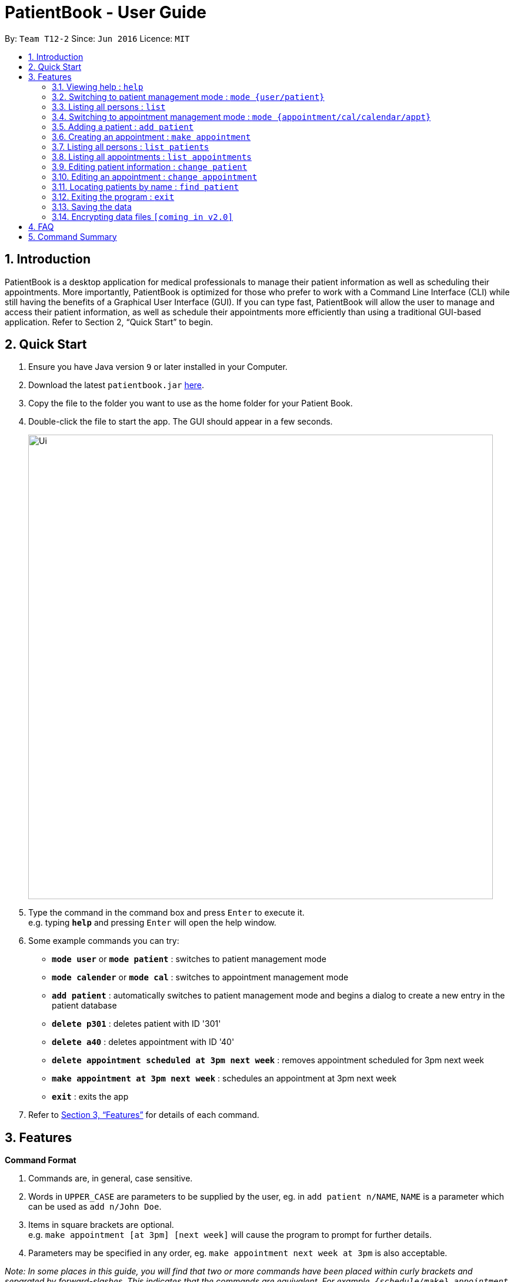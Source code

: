 = PatientBook - User Guide
:site-section: UserGuide
:toc:
:toc-title:
:toc-placement: preamble
:sectnums:
:imagesDir: images
:stylesDir: stylesheets
:xrefstyle: full
:experimental:
ifdef::env-github[]
:tip-caption: :bulb:
:note-caption: :information_source:
endif::[]
:repoURL: https://github.com/CS2103-AY1819S1-T12-2/main

By: `Team T12-2`      Since: `Jun 2016`      Licence: `MIT`

== Introduction

PatientBook is a desktop application for medical professionals to manage their patient information as well as scheduling their appointments. More importantly, PatientBook is optimized for those who prefer to work with a Command Line Interface (CLI) while still having the benefits of a Graphical User Interface (GUI). If you can type fast, PatientBook will allow the user to manage and access their patient information, as well as schedule their appointments more efficiently than using a traditional GUI-based application. Refer to Section 2, “Quick Start” to begin.

== Quick Start

.  Ensure you have Java version `9` or later installed in your Computer.
.  Download the latest `patientbook.jar` link:{repoURL}/releases[here].
.  Copy the file to the folder you want to use as the home folder for your Patient Book.
.  Double-click the file to start the app. The GUI should appear in a few seconds.
+
image::Ui.png[width="790"]
+
.  Type the command in the command box and press kbd:[Enter] to execute it. +
e.g. typing *`help`* and pressing kbd:[Enter] will open the help window.
.  Some example commands you can try:

* *`mode user`* or *`mode patient`* : switches to patient management mode
* *`mode calender`* or *`mode cal`* : switches to appointment management mode
* *`add patient`* : automatically switches to patient management mode and begins a dialog to create a new entry in the patient database
* *`delete p301`* : deletes patient with ID '301'
* *`delete a40`* : deletes appointment with ID '40'
* *`delete appointment scheduled at 3pm next week`* : removes appointment scheduled for 3pm next week
* *`make appointment at 3pm next week`* : schedules an appointment at 3pm next week
* *`exit`* : exits the app

.  Refer to <<Features>> for details of each command.

[[Features]]
== Features

====
*Command Format*

.   Commands are, in general, case sensitive.
.   Words in `UPPER_CASE` are parameters to be supplied by the user, eg. in `add patient n/NAME`, `NAME` is a parameter which can be used as `add n/John Doe`.
.   Items in square brackets are optional. +
    e.g. `make appointment [at 3pm] [next week]` will cause the program to prompt for further details.
.   Parameters may be specified in any order, eg. `make appointment next week at 3pm` is also acceptable.
====

_Note: In some places in this guide, you will find that two or more commands have been placed within curly brackets and separated by forward-slashes. This indicates that the commands are equivalent. For example, `{schedule/make} appointment` indicates that `schedule appointment` and `make appointment` are both equally valid._

=== Viewing help : `help`

Format: `help`

=== Switching to patient management mode : `mode {user/patient}`

Switches the application to patient management mode. In this mode, you can view and manage your patient details and information. +
Format: `mode {user/patient}`

=== Listing all persons : `list`

Shows a list of all persons in the address book. +
Format: `list`

=== Switching to appointment management mode : `mode {appointment/cal/calendar/appt}`

Switches the application to appointment management mode. In this mode, you can view and manage your appointments scheduled. +
Format: `mode {appointment/cal/calendar/appt}`

=== Adding a patient : `add patient`

Adds a new patient to the address book.
Switches application to patient management mode automatically.
Format: `add [n/NAME] [p/PHONE_NUMBER] [e/EMAIL] [a/ADDRESS] [b/BLOOD_TYPE] [t/TAG] …`

[TIP]
A person can have any number of tags, including 0

Not all fields have to be filled in initially when executing the command. The program will automatically prompt for more information on the person where necessary. All fields but tags are mandatory to create a new patient record.

Examples:

* `add n/John Doe p/97019231 e/johnd@example.com a/51 John Street b/O-`
* `add n/Betsy Crowe t/criminal e/betsycrowe@example.com a/Newgate Prison p/91501231 t/critical`

=== Creating an appointment : `make appointment`

Creates a new appointment and places it in the calendar where appropriate.
Switches application to appointment management mode automatically. +
Format: `{schedule/make} {appointment /appt} for {PATIENT ID/PATIENT NAME} [DATE AND TIME] [;] …`

[NOTE]
Command parses natural expressions for `[DATE AND TIME]`. Anything after the optional semicolon is saved directly as details for the appointment and will be displayed when the appointment is selected in appointment management mode.

Examples:

* `make appt for p1205 at 4pm next Tuesday ; Routine Checkup`
* `schedule appointment for John Doe on 14/8/2018 at 3pm`

=== Listing all persons : `list patients`

Automatically switches to patient management mode, and lists all patients in the patient record. +
Format: `list patient/patients`

=== Listing all appointments : `list appointments`

Automatically switches to appointment management mode, and lists all appointments from now in the record. +
Format: `list {appointments/appointment/appt/appts} [all]`

[NOTE]
Using `all` will also display all past appointments.

=== Editing patient information : `change patient`

Edits an existing patient in the address book. Automatically switches to patient management mode. Restores the address book to the state before the previous _undoable_ command was executed. +
Format: `{change/edit} patient {PATIENT_NAME/PATIENT_ID} [n/NAME] [p/PHONE] [e/EMAIL] [a/ADDRESS] [t/TAG] [b/BLOOD TYPE]`

****
* Edits the person specified by `PATIENT_NAME` or `PATIENT_ID`. If the application has any uncertainties, e.g. patients having the same name, a prompt will appear to select the appropriate person.
* At least one of the optional fields must be provided.
* Input values will be used to update the existing values.
* When editing tags, all tags for the person will be removed and replaced with tags supplied.
* You can remove all the person’s tags by typing `t/` without specifying any tags after it.
****

Examples:

* `edit John Doe p/5192310 e/johnd@example.com`
* `change p5102 n/Betsy Crower t/`

=== Editing an appointment : `change appointment`

Automatically enters appointment management mode, then edits an existing appointment in the calendar. +
Format: `{change/edit} {appointment/appt} {DATE AND TIME/APPOINTMENT_ID} NEW_DETAILS`

Edits the details for the appointment.

=== Locating patients by name : `find patient`

Automatically enters patient management mode, then find persons whose names contain any of the given keywords. +
Format: `find {patient/person} [MORE_KEYWORDS]`

****
* The search is case insensitive; e.g. 'hans' will match with 'Hans'.
* The order of keywords does not matter; e.g. 'Hans Bo' will match with 'Bo Hans'.
* Only the name is searched.
* Only full words will be matched e.g. 'Han' will not match 'Hans'.
* Persons matching at least one keyword will be returned (i.e. 'OR' search); e.g. 'Hans Bo' will return 'Hans Gruber' as well as 'Bo Yang'.
****

Examples:

* `find patient John` +
Returns patient 'John'.

* `find person Betsy Tim John` +
Returns any person whose name contain 'Betsy', 'Tim' or 'John'.

=== Exiting the program : `exit`

Exits the program. +
Format: `exit`

=== Saving the data

Address book data are saved in the hard disk automatically after any command that changes the data. +
There is no need to save manually.

// tag::dataencryption[]
=== Encrypting data files `[coming in v2.0]`

_{explain how the user can enable/disable data encryption}_
// end::dataencryption[]

== FAQ

*Q*: How do I transfer my data to another Computer? +
*A*: Install the app in the other computer and overwrite the empty data file it creates with the file that contains the data of your previous Address Book folder.

== Command Summary

* *Add* `add n/NAME p/PHONE_NUMBER e/EMAIL a/ADDRESS [t/TAG]...` +
e.g. `add n/James Ho p/22224444 e/jamesho@example.com a/123, Clementi Rd, 1234665 t/friend t/colleague`
* *Clear* : `clear`
* *Delete* : `delete INDEX` +
e.g. `delete 3`
* *Edit* : `edit INDEX [n/NAME] [p/PHONE_NUMBER] [e/EMAIL] [a/ADDRESS] [t/TAG]...` +
e.g. `edit 2 n/James Lee e/jameslee@example.com`
* *Find* : `find KEYWORD [MORE_KEYWORDS]` +
e.g. `find James Jake`
* *List* : `list`
* *Help* : `help`
* *Select* : `select INDEX` +
e.g.`select 2`
* *History* : `history`
* *Undo* : `undo`
* *Redo* : `redo`
